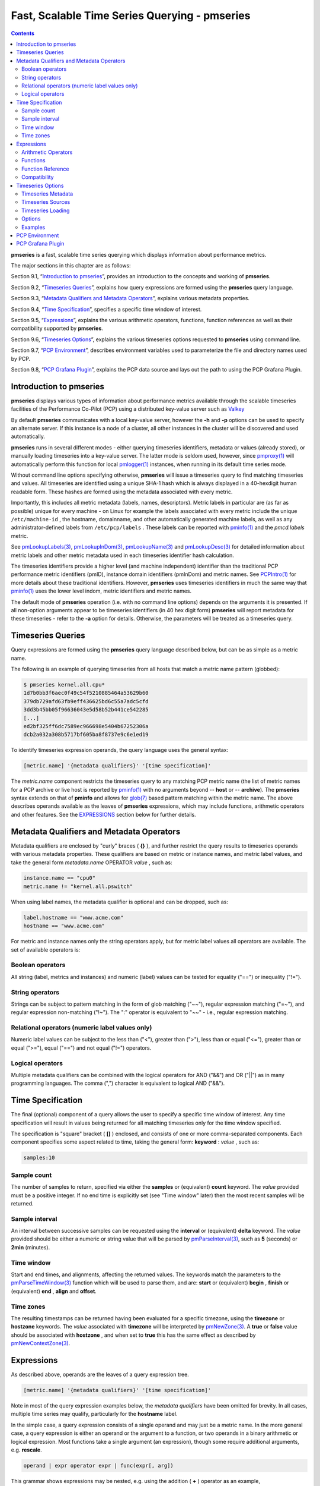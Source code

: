 .. _TimeSeriesQuerying:

Fast, Scalable Time Series Querying - pmseries
################################################

.. contents::

**pmseries** is a fast, scalable time series querying which displays information about performance metrics.

The major sections in this chapter are as follows:

Section 9.1, “`Introduction to pmseries`_”, provides an introduction to the concepts and working of **pmseries**.

Section 9.2, “`Timeseries Queries`_”, explains how query expressions are formed using the **pmseries** query language.

Section 9.3, “`Metadata Qualifiers and Metadata Operators`_”, explains various metadata properties.

Section 9.4, “`Time Specification`_”, specifies a specific time window of interest.

Section 9.5, “`Expressions`_”, explains the various arithmetic operators, functions, function references as well as their compatibility supported by **pmseries**.

Section 9.6, “`Timeseries Options`_”, explains the various timeseries options requested to **pmseries** using command line.

Section 9.7, “`PCP Environment`_”, describes environment variables used to parameterize the file and directory names used by PCP.

Section 9.8, “`PCP Grafana Plugin`_”, explains the PCP data source and lays out the path to using the PCP Grafana Plugin.

Introduction to pmseries
*************************

**pmseries** displays various types of information about performance metrics available through the scalable timeseries facilities of the Performance Co-Pilot (PCP) using a distributed key-value server such as `Valkey <https://valkey.io/>`_

By default **pmseries** communicates with a local key-value server, however the **-h** and **-p** options can be used to specify an alternate server.  If this instance is a node of a cluster, all other instances in the cluster will be discovered and used automatically.

**pmseries** runs in several different modes - either querying timeseries identifiers, metadata or values (already stored), or manually loading timeseries into a key-value server. The latter mode is seldom used, however, since `pmproxy(1) <https://man7.org/linux/man-pages/man1/pmproxy.1.html>`_ will automatically 
perform this function for local `pmlogger(1) <https://man7.org/linux/man-pages/man1/pmlogger.1.html>`_ instances, when running in its default time series mode.

Without command line options specifying otherwise, **pmseries** will issue a timeseries query to find matching timeseries and values. All timeseries are 
identified using a unique SHA-1 hash which is always displayed in a 40-hexdigit human readable form. These hashes are formed using the metadata associated 
with every metric.

Importantly, this includes all metric metadata (labels, names, descriptors). Metric labels in particular are (as far as possible) unique for every 
machine - on Linux for example the labels associated with every metric include the unique ``/etc/machine-id`` , the hostname, domainname, and other automatically 
generated machine labels, as well as any administrator-defined labels from ``/etc/pcp/labels`` . These labels can be reported with `pminfo(1) <https://man7.org/linux/man-pages/man1/pminfo.1.html>`_ 
and the *pmcd.labels* metric.

See `pmLookupLabels(3) <https://man7.org/linux/man-pages/man3/pmLookupLabels.3.html>`_, `pmLookupInDom(3) <https://man7.org/linux/man-pages/man3/pmLookupInDom.3.html>`_, 
`pmLookupName(3) <https://man7.org/linux/man-pages/man3/pmLookupName.3.html>`_ and `pmLookupDesc(3) <https://man7.org/linux/man-pages/man3/pmLookupDesc.3.html>`_ for 
detailed information about metric labels and other metric metadata used in each timeseries identifier hash calculation.

The timeseries identifiers provide a higher level (and machine independent) identifier than the traditional PCP performance metric identifiers (pmID), 
instance domain identifiers (pmInDom) and metric names. See `PCPIntro(1) <https://pcp.io/man/man1/pcpintro.1.html>`_ for more details about these 
traditional identifiers. However, **pmseries** uses timeseries identifiers in much the same way that `pminfo(1) <https://man7.org/linux/man-pages/man1/pminfo.1.html>`_ 
uses the lower level indom, metric identifiers and metric names.

The default mode of **pmseries** operation (i.e. with no command line options) depends on the arguments it is presented. If all non-option arguments 
appear to be timeseries identifiers (in 40 hex digit form) **pmseries** will report metadata for these timeseries - refer to the **-a** option for details. 
Otherwise, the parameters will be treated as a timeseries query.

Timeseries Queries
********************

Query expressions are formed using the **pmseries** query language described below, but can be as simple as a metric name.

The following is an example of querying timeseries from all hosts that match a metric name pattern (globbed):

.. sourcecode:: none

 $ pmseries kernel.all.cpu*
 1d7b0bb3f6aec0f49c54f5210885464a53629b60
 379db729afd63fb9eff436625bd6c55a7adc5cfd
 3dd3b45bb05f96636043e5d58b52b441ce542285
 [...]
 ed2bf325ff6dc7589ec966698e5404b67252306a
 dcb2a032a308b5717bf605ba8f8737e9c6e1ed19

To identify timeseries expression operands, the query language uses the general syntax:

.. sourcecode:: none

 [metric.name] '{metadata qualifiers}' '[time specification]'

The *metric.name* component restricts the timeseries query to any matching PCP metric name (the list of metric names for a PCP archive or live host is 
reported by `pminfo(1) <https://man7.org/linux/man-pages/man1/pminfo.1.html>`_ with no arguments beyond -- **host** or -- **archive**). The **pmseries** 
syntax extends on that of **pminfo** and allows for `glob(7) <https://man7.org/linux/man-pages/man7/glob.7.html>`_ based pattern matching within the 
metric name. The above describes operands available as the leaves of **pmseries** expressions, which may include functions, arithmetic operators and other 
features. See the `EXPRESSIONS`_ section below for further details.

Metadata Qualifiers and Metadata Operators
********************************************

Metadata qualifiers are enclosed by "curly" braces ( **{}** ), and further restrict the query results to timeseries operands with various metadata 
properties. These qualifiers are based on metric or instance names, and metric label values, and take the general form *metadata.name* OPERATOR *value* , such as:

.. sourcecode:: none

 instance.name == "cpu0"
 metric.name != "kernel.all.pswitch"

When using label names, the metadata qualifier is optional and can be dropped, such as:

.. sourcecode:: none

 label.hostname == "www.acme.com"
 hostname == "www.acme.com"

For metric and instance names only the string operators apply, but for metric label values all operators are available. The set of available operators is:

Boolean operators
====================

All string (label, metrics and instances) and numeric (label) values can be tested for equality ("==") or inequality ("!=").

String operators
===================

Strings can be subject to pattern matching in the form of glob matching ("~~"), regular expression matching ("=~"), and regular expression non-matching 
("!~"). The ":" operator is equivalent to "~~" - i.e., regular expression matching.

Relational operators (numeric label values only)
==================================================

Numeric label values can be subject to the less than ("<"), greater than (">"), less than or equal ("<="), greater than or equal (">="), equal ("==") and 
not equal ("!=") operators.

Logical operators
===================

Multiple metadata qualifiers can be combined with the logical operators for AND ("&&") and OR ("||") as in many programming languages. The comma 
(",") character is equivalent to logical AND ("&&").

Time Specification
********************

The final (optional) component of a query allows the user to specify a specific time window of interest. Any time specification will result in values 
being returned for all matching timeseries only for the time window specified.

The specification is "square" bracket ( **[]** ) enclosed, and consists of one or more comma-separated components. Each component specifies some aspect 
related to time, taking the general form: **keyword** : *value* , such as:

.. sourcecode:: none

 samples:10

Sample count
==============

The number of samples to return, specified via either the **samples** or (equivalent) **count** keyword. The *value* provided must be a positive integer. 
If no end time is explicitly set (see "Time window" later) then the most recent samples will be returned.

Sample interval
=================

An interval between successive samples can be requested using the **interval** or (equivalent) **delta** keyword. The *value* provided should be either a 
numeric or string value that will be parsed by `pmParseInterval(3) <https://man7.org/linux/man-pages/man3/pmParseInterval.3.html>`_, such as **5** (seconds) or **2min** (minutes).

Time window
============

Start and end times, and alignments, affecting the returned values. The keywords match the parameters to the `pmParseTimeWindow(3) <https://man7.org/linux/man-pages/man3/pmParseTimeWindow.3.html>`_ 
function which will be used to parse them, and are: **start** or (equivalent) **begin** , **finish** or (equivalent) **end** , **align** and **offset**.

Time zones
============

The resulting timestamps can be returned having been evaluated for a specific timezone, using the **timezone** or **hostzone** keywords. The *value* 
associated with **timezone** will be interpreted by `pmNewZone(3) <https://man7.org/linux/man-pages/man3/pmNewZone.3.html>`_. A **true** or **false** 
value should be associated with **hostzone** , and when set to **true** this has the same effect as described by `pmNewContextZone(3) <https://man7.org/linux/man-pages/man3/pmNewContextZone.3.html>`_.

Expressions
*************

As described above, operands are the leaves of a query expression tree.

.. sourcecode:: none

 [metric.name] '{metadata qualifiers}' '[time specification]'

Note in most of the query expression examples below, the *metadata qualifiers* have been omitted for brevity. In all cases, multiple time series may 
qualify, particularly for the **hostname** label.

In the simple case, a query expression consists of a single operand and may just be a metric name. In the more general case, a query expression is either 
an operand or the argument to a function, or two operands in a binary arithmetic or logical expression. Most functions take a single argument (an expression), 
though some require additional arguments, e.g. **rescale**.

.. sourcecode:: none

 operand | expr operator expr | func(expr[, arg])

This grammar shows expressions may be nested, e.g. using the addition ( **+** ) operator as an example,

.. sourcecode:: none

 func1(func2(expr))
 func1(expr) + func2(expr)
 expr + func(expr)
 func(expr) + expr
 expr + expr

Rules governing compatibility of operands in an expression generally depend on the function and/or operators and are described below individually. 
An important rule is that if any time windows are specified, then all operands must cover the same number of samples, though the time windows may differ 
individually. If no time windows or sample counts are given, then **pmseries** will return a series identifier (SID) instead of a series of timestamps and 
values. This SID may be used in subsequent ``/series/values?series= SID`` REST API calls, along with a specific time window.

Arithmetic Operators
=======================

**pmseries** support addition, subtraction, division and multiplication on each value in the time series of a binary pair of operands. No unary or ternary 
operators are supported (yet). In all cases, the instance domain and the number of samples of time series operands must be the same. The metadata 
(units and dimensions) must also be compatible. Depending on the function, the result will usually have the same instance domain and (unless noted 
otherwise), the same units as the operands. The metadata dimensions (space, time, count) of the result may differ (see below).

Expression operands may have different qualifiers, e.g. you can perform binary arithmetic on metrics qualified by different labels (such as **hostname**), 
or metric names. For example, to add the two most recent samples of the process context switch (pswitch) counter metric for hosts **node88** and **node89**, 
and then perform rate conversion:

.. sourcecode:: none

 $ pmseries 'rate(kernel.all.pswitch{hostname:node88}[count:2] + 
                  kernel.all.pswitch{hostname:node89}[count:2])'
 1cf1a85d5978640ef94c68264d3ae8866cc11f7c
    [Tue Nov 10 14:39:48.771868000 2020] 71.257509 8e0a59304eb99237b89593a3e839b5bb8b9a9924

Note the resulting time series of values has one less sample than the expression operand passed to the **rate** function.

Other rules for arithmetic expressions:

1. If both operands have the semantics of a counter, then only addition and subtraction are allowed.
2. If the left operand is a counter and the right operand is not, then only multiplication or division are allowed
3. If the left operand is not a counter and the right operand is a counter, then only multiplication is allowed.
4. Addition and subtraction - the dimensions of the result are the same as the dimensions of the operands.
5. Multiplication - the dimensions of the result are the sum of the dimensions of the operands.
6. Division - the dimensions of the result are the difference of the dimensions of the operands.

Functions
===========

Expression functions operate on vectors of time series values, and may be nested with other functions or expressions as described above. When an operand 
has multiple instances, there will generally be one result for each series of instances. For example, the result for

.. sourcecode:: none

 $ pmseries 'min(kernel.all.load[count:100])'

will be the smallest value of the 100 most recent samples, treating each of the three load average instances as a separate time series. As an example, 
for the two most recent samples for each of the three instances of the load average metric:

.. sourcecode:: none

 $ pmseries 'kernel.all.load[count:2]'
 726a325c4c1ba4339ecffcdebd240f441ea77848
     [Tue Nov 10 11:52:30.833379000 2020] 1.100000e+00 a7c96e5e2e0431a12279756d11590fa9fed8f306
     [Tue Nov 10 11:52:30.833379000 2020] 9.900000e-01 ee9b506935fd0976a893dc27242926f49326b9a1
     [Tue Nov 10 11:52:30.833379000 2020] 1.070000e+00 d5e1c360d13064c461169091997e1e8be7488133
     [Tue Nov 10 11:52:20.827134000 2020] 1.120000e+00 a7c96e5e2e0431a12279756d11590fa9fed8f306
     [Tue Nov 10 11:52:20.827134000 2020] 9.900000e-01 ee9b506935fd0976a893dc27242926f49326b9a1
     [Tue Nov 10 11:52:20.827134000 2020] 1.070000e+00 d5e1c360d13064c461169091997e1e8be7488133

Using the **min** function :

.. sourcecode:: none

 $ pmseries 'min(kernel.all.load[count:2])'
 11b965bc5f9598034ed9139fb3a78c6c0b7065ba
     [Tue Nov 10 11:52:30.833379000 2020] 1.100000e+00 a7c96e5e2e0431a12279756d11590fa9fed8f306
     [Tue Nov 10 11:52:30.833379000 2020] 9.900000e-01 ee9b506935fd0976a893dc27242926f49326b9a1
     [Tue Nov 10 11:52:30.833379000 2020] 1.070000e+00 d5e1c360d13064c461169091997e1e8be7488133

For singular metrics (with no instance domain), a single value will result, e.g. for the five most recent samples of the context switching metric:

.. sourcecode:: none

 $ pmseries 'kernel.all.pswitch[count:5]'
 d7832c4fba33bcc980b1a1b614e0508043288480
     [Tue Nov 10 12:44:59.380666000 2020] 460774294
     [Tue Nov 10 12:44:49.382070000 2020] 460747232
     [Tue Nov 10 12:44:39.378545000 2020] 460722370
     [Tue Nov 10 12:44:29.379029000 2020] 460697388
     [Tue Nov 10 12:44:19.379096000 2020] 460657412

 $ pmseries 'min(kernel.all.pswitch[count:5])'
 1b6e92fb5bc012372f54452734dd03f0f131fa06
     [Tue Nov 10 12:44:19.379096000 2020] 460657412 d7832c4fba33bcc980b1a1b614e0508043288480


Future versions of **pmseries** may provide functions that perform aggregation, interpolation, filtering or transforms in other ways, e.g. across instances 
instead of time.

Function Reference
=====================

* **max** (*expr*) : The maximum value in the time series for each instance of *expr*.

* **min** (*expr*) : The minimum value in the time series for each instance of *expr*.

* **rate** (*expr*) : The rate with respect to time of each sample. The given *expr* must have counter semantics and the result will have **instant** semantics 
  (the time dimension reduced by one). In addition, the result will have one less sample than the operand - this is because the first sample cannot be 
  rate converted (two samples are required).

* **rescale** (*expr* , *scale*) rescale the values in the time series for each instance of *expr* to scale (units). Note that *expr* should have **instant** 
  or **discrete** semantics (not **counter** - rate conversion should be done first if needed). The time, space and count dimensions between *expr* and 
  *scale* must be compatible. Example: rate convert the read throughput counter for each disk instance and then rescale to mbytes per second. Note the 
  native units of **disk.dev.read_bytes** is a **counter** of kbytes read from each device instance since boot.

     .. sourcecode:: none

         $ pmseries 'rescale(rate(disk.dev.read_bytes[count:4]), "mbytes/s")'

* **abs** (*expr*) : The absolute value of each value in the time series for each instance of *expr* . This has no effect if the type of *expr* is unsigned.

* **floor** (*expr*) : Rounded down to the nearest integer value of the time series for each instance of *expr*.

* **round** (*expr*) : Rounded up or down to the nearest integer for each value in the time series for each instance of *expr*.

* **log** (*expr*) : Logarithm of the values in the time series for each instance of *expr*.

* **sqrt** (*expr*) : Square root of the values in the time series for each instance of *expr*.

Compatibility
==============

All operands in an expression must have the same number of samples, but not necessarily the same time window. e.g. you could subtract some metric time 
series from today from that of yesterday by giving different time windows and different metrics or qualifiers, ensuring the same number of samples are 
given as the operands.

Operands in an expression must either all have a time window, or none. If no operands have a time window, then instead of a series of time stamps and 
values, the result will be a time series identifier (*SID*) that may be passed to the ``/series/values?series= SID`` REST API function, along with a 
time window. For further details, see `PMWEBAPI(3) <https://pcp.readthedocs.io/en/latest/api/>`_.

If the semantics of both operands in an arithmetic expression are not counter (i.e. **PM_SEM_INSTANT** or **PM_SEM_DISCRETE**) then the result will have 
semantics **PM_SEM_INSTANT** unless both operands are **PM_SEM_DISCRETE** in which case the result is also **PM_SEM_DISCRETE**.

Timeseries Options
*********************

Timeseries Metadata
=====================

Using command line options, **pmseries** can be requested to provide metadata (metric names, instance names, labels, descriptors) associated with either 
individual timeseries or a group of timeseries, for example:

.. sourcecode:: none

 $ pmseries -a dcb2a032a308b5717bf605ba8f8737e9c6e1ed19

 dcb2a032a308b5717bf605ba8f8737e9c6e1ed19
     PMID: 60.0.21
     Data Type: 64-bit unsigned int  InDom: PM_INDOM_NULL 0xffffffff
     Semantics: counter  Units: millisec
     Source: f5ca7481da8c038325d15612bb1c6473ce1ef16f
     Metric: kernel.all.cpu.nice
     labels {"agent":"linux","domainname":"localdomain",\
             "groupid":1000,"hostname":"shard",\
             "latitude":-25.28496,"longitude":152.87886,\
             "machineid":"295b16e3b6074cc8bdbda8bf96f6930a",\
             "userid":1000}

The complete set of **pmseries** metadata reporting options are:

========================================== ===============================================================================================================================
options                                    Description
========================================== ===============================================================================================================================
**-a** , **--all**                         | Convenience option to report all metadata for the given timeseries, equivalent to **-dilms**.
**-d** , **--desc**                        | Metric descriptions detailing the PMID, data type, data semantics, units, scale 
                                           | and associated instance domain. This option has a direct pminfo(1) equivalent.
**-g** *pattern* , **--glob** = *pattern*  | Provide a glob(7) pattern to restrict the report provided by the **-i** , **-l** , **-m** and **-S**.
**-i** , **--instances**                   | Metric descriptions detailing the PMID, data type, data semantics, units, scale and associated instance domain.
**-I** , **--fullindom**                   | Print the InDom in verbose mode. This option has a direct pminfo(1) equivalent.
**-l** , **--labels**                      | Print label sets associated with metrics and instances. Labels are optional 
                                           | metric metadata described in detail in pmLookupLabels(3). This option has a 
                                           | direct pminfo(1) equivalent.
**-m** , **--metrics**                     | Print metric names.
**-M** , **--fullpmid**                    | Print the PMID in verbose mode. This option has a direct pminfo(1) equivalent.
**-n** , **--names**                       | Print comma-separated label names only (not values) for the labels associated with metrics and instances.
**-s** , **--series**                      | Print timeseries identifiers associated with metrics, instances and sources. 
                                           | These unique identifiers are calculated from intrinsic (non-optional) 
                                           | labels and other metric metadata associated with each PMAPI context 
                                           | (sources), metrics and instances. Archive, local context or pmcd(1) 
                                           | connections for the same host all produce the same source identifier. 
                                           | This option has a direct pminfo(1) equivalent. See also pmLookupLabels(3) 
                                           | and the **-l/--labels** option.
========================================== ===============================================================================================================================

*References* : `pminfo(1) <https://pcp.io/man/man1/pminfo.1.html>`_ , `glob(7) <https://man7.org/linux/man-pages/man7/glob.7.html>`_ , `pmLookupLabels(3) <https://man7.org/linux/man-pages/man3/pmLookupLabels.3.html>`_ , `pmcd(1) <https://man7.org/linux/man-pages/man1/pmcd.1.html>`_

Timeseries Sources
====================

A source is a unique identifier (represented externally as a 40-byte hexadecimal SHA-1 hash) that represents both the live host and/or archives from 
which each timeseries originated. The context for a source identifier (obtained with **-s** ) can be reported with:

**-S** , **--sources** : Print names for timeseries sources. These names are either hostnames or fully qualified archive paths.

It is important to note that live and archived sources can and will generate the same SHA-1 source identifier hash, provided that the context labels 
remain the same for that host (labels are stored in PCP archives and can also be fetched live from `pmcd(1) <https://man7.org/linux/man-pages/man1/pmcd.1.html>`_ ).

Timeseries Loading
=====================

Timeseries metadata and data are loaded either automatically by a local `pmproxy(1) <https://man7.org/linux/man-pages/man1/pmproxy.1.html>`_, or manually using a 
specially crafted **pmseries** query and the **-L**/ **--load** option:

.. sourcecode:: none

 $ pmseries --load "{source.path: \"$PCP_LOG_DIR/pmlogger/acme\"}"
 pmseries: [Info] processed 2275 archive records from [...]

This query must specify a source archive path, but can also restrict the import to specific timeseries (using metric names, labels, etc) and to a specific 
time window using the time specification component of the query language.

As a convenience, if the argument to load is a valid file path as determined by `access(2) <https://man7.org/linux/man-pages/man2/access.2.html>`_, then 
a short-hand form can be used:

.. sourcecode:: none

 $ pmseries --load $PCP_LOG_DIR/pmlogger/acme.0

Options
=========

The available command line options, in addition to timeseries metadata and sources options described above, are:

=============================================== =====================================================================================================================
options                                         Description
=============================================== =====================================================================================================================
**-c** *config* , **--config** = *config*       | Specify the *config* file to use.
**-h** *host* , **--host** = *host*             | Connect key server at *host*, rather than the one the localhost.
**-L** , **--load**                             | Load timeseries metadata and data into the key server.
**-p** *port* , **--port** = *port*             | Connect key server at *port*, rather than the default **6379** .
**-q** , **--query**                            | Perform a timeseries query. This is the default action.
**-t** , **--times**                            | Report time stamps numerically (in milliseconds) instead of the default human readable form.
**-v** , **--values**                           | Report all of the known values for given *label* name(s).
**-V** , **--version**                          | Display version number and exit.
**-Z** *timezone* , **--timezone** = *timezone* | Use timezone for the date and time. Timezone is in the format of the 
                                                | environment variable TZ as described in `environ(7) <https://man7.org/linux/man-pages/man7/environ.7.html>`_.
**-?** , **--help**                             | Display usage message and exit.
=============================================== =====================================================================================================================

Examples
==========

The following sample query shows several fundamental aspects of the **pmseries** query language:

.. sourcecode:: none

 $ pmseries 'kernel.all.load{hostname:"toium"}[count:2]'

 eb713a9cf472f775aa59ae90c43cd7f960f7870f
     [Thu Nov 14 05:57:06.082861000 2019] 1.0e-01 b84040ffccd54f839b65140cf139bab51cbbcf62
     [Thu Nov 14 05:57:06.082861000 2019] 6.8e-01 a60b5b3bf25e71071c41934fa4d7d251f765f30c
     [Thu Nov 14 05:57:06.082861000 2019] 6.4e-01 e1974a062375e6e62370ffadf5b0650dad739480
     [Thu Nov 14 05:57:16.091546000 2019] 1.6e-01 b84040ffccd54f839b65140cf139bab51cbbcf62
     [Thu Nov 14 05:57:16.091546000 2019] 6.7e-01 a60b5b3bf25e71071c41934fa4d7d251f765f30c
     [Thu Nov 14 05:57:16.091546000 2019] 6.4e-01 e1974a062375e6e62370ffadf5b0650dad739480

This query returns the two most recent values for all instances of the **kernel.all.load** metric with a *label.hostname* matching the regular expression 
"toium". This is a set-valued metric (i.e., a metric with an "instance domain" which in this case consists of three instances: 1, 5 and 15 minute averages). 
The first column returned is a timestamp, then a floating point value, and finally an instance identifier timeseries hash (two values returned for three 
instances, so six rows are returned). The metadata for these timeseries can then be further examined:

.. sourcecode:: none

 $ pmseries -a eb713a9cf472f775aa59ae90c43cd7f960f7870f

 eb713a9cf472f775aa59ae90c43cd7f960f7870f
     PMID: 60.2.0
     Data Type: float  InDom: 60.2 0xf000002
     Semantics: instant  Units: none
     Source: 0e89c1192db79326900d82131c31399524f0b3ee
     Metric: kernel.all.load
     inst [1 or "1 minute"] series b84040ffccd54f839b65140cf139bab51cbbcf62
     inst [5 or "5 minute"] series a60b5b3bf25e71071c41934fa4d7d251f765f30c
     inst [15 or "15 minute"] series e1974a062375e6e62370ffadf5b0650dad739480
     inst [1 or "1 minute"] labels {"agent":"linux","hostname":"toium"}
     inst [5 or "5 minute"] labels {"agent":"linux","hostname":"toium"}
     inst [15 or "15 minute"] labels {"agent":"linux","hostname":"toium"}

PCP Environment
******************

Environment variables with the prefix **PCP_** are used to parameterize the file and directory names used by PCP. On each installation, the file 
*/etc/pcp.conf* contains the local values for these variables. The ``$PCP_CONF`` variable may be used to specify an alternative configuration file, as 
described in `pcp.conf(5) <https://man7.org/linux/man-pages/man5/pcp.conf.5.html>`_.

For environment variables affecting PCP tools, see `pmGetOptions(3) <https://man7.org/linux/man-pages/man3/pmGetOptions.3.html>`_.

PCP Grafana Plugin
********************

The PCP Key Server Grafana datasource from the PCP Grafana plugin queries the fast, scalable time series capabilities provided by the **pmseries** functionality. It is intended to query historical data 
across multiple hosts and supports filtering based on labels. This data source also provides a native interface between `Grafana <https://grafana.com/>`_ and 
`Performance Co-Pilot <https://pcp.io>`_ (PCP), allowing PCP metric data to be presented in Grafana panels, such as graphs, tables, heatmaps, etc. Under the hood, 
the data source makes REST API query requests to the PCP `pmproxy(1) <https://man7.org/linux/man-pages/man1/pmproxy.1.html>`_ service, which can be running either 
locally or on a remote host. The pmproxy daemon can be local or remote and uses a key-value server (local or remote) for persistent storage. 

For more information on PCP Grafana Plugin, visit `PCP Grafana Plugin Documentation <https://grafana-pcp.readthedocs.io/en/latest/index.html#>`_ .
